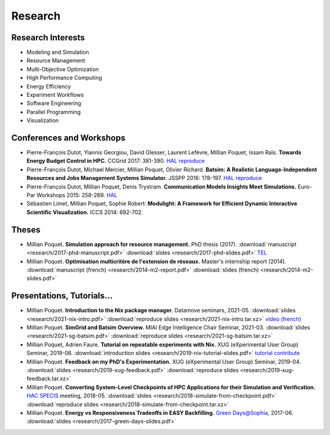 Research
========

Research Interests
~~~~~~~~~~~~~~~~~~

- Modeling and Simulation
- Resource Management
- Multi-Objective Optimization
- High Performance Computing
- Energy Efficiency
- Experiment Workflows
- Software Engineering
- Parallel Programming
- Visualization


Conferences and Workshops
~~~~~~~~~~~~~~~~~~~~~~~~~

- Pierre-François Dutot, Yiannis Georgiou, David Glesser, Laurent Lefèvre,
  Millian Poquet, Issam Raïs.
  **Towards Energy Budget Control in HPC.**
  CCGrid 2017: 381-390.
  `HAL <https://hal.archives-ouvertes.fr/hal-01533417>`__
  `reproduce <https://github.com/mpoquet/energybudget-expe>`__

- Pierre-François Dutot, Michael Mercier, Millian Poquet, Olivier Richard.
  **Batsim: A Realistic Language-Independent Resources and Jobs Management Systems Simulator.**
  JSSPP 2016: 178-197.
  `HAL <https://hal.archives-ouvertes.fr/hal-01333471v1>`__
  `reproduce <https://gforge.inria.fr/projects/expe-batsim>`__

- Pierre-François Dutot, Millian Poquet, Denis Trystram.
  **Communication Models Insights Meet Simulations.**
  Euro-Par Workshops 2015: 258-269.
  `HAL <https://hal.archives-ouvertes.fr/hal-01230288>`__

- Sébastien Limet, Millian Poquet, Sophie Robert:
  **Modulight: A Framework for Efficient Dynamic Interactive Scientific Visualization.**
  ICCS 2014: 692-702.

Theses
~~~~~~

- Millian Poquet.
  **Simulation approach for resource management.**
  PhD thesis (2017).
  :download:`manuscript <research/2017-phd-manuscript.pdf>`
  :download:`slides <research/2017-phd-slides.pdf>`
  `TEL <https://tel.archives-ouvertes.fr/tel-01757245v2>`_

- Millian Poquet.
  **Optimisation multicritère de l'extension de réseaux.**
  Master's internship report (2014).
  :download:`manuscript (french) <research/2014-m2-report.pdf>`
  :download:`slides (french) <research/2014-m2-slides.pdf>`

Presentations, Tutorials…
~~~~~~~~~~~~~~~~~~~~~~~~~

- Millian Poquet.
  **Introduction to the Nix package manager.**
  Datamove seminars, 2021-05.
  :download:`slides <research/2021-nix-intro.pdf>`
  :download:`reproduce slides <research/2021-nix-intro.tar.xz>`
  `video (french) <https://www.youtube.com/watch?v=HSM9lu_S82o>`__

- Millian Poquet.
  **SimGrid and Batsim Overview.**
  MIAI Edge Intelligence Chair Seminar, 2021-03.
  :download:`slides <research/2021-sg-batsim.pdf>`
  :download:`reproduce slides <research/2021-sg-batsim.tar.xz>`

- Millian Poquet, Adrien Faure.
  **Tutorial on repeatable experiments with Nix.**
  XUG (eXperimental User Group) Seminar, 2019-06.
  :download:`introduction slides <research/2019-nix-tutorial-slides.pdf>`
  `tutorial <https://nix-tutorial.gitlabpages.inria.fr/nix-tutorial/>`__
  `contribute <https://gitlab.inria.fr/nix-tutorial>`__

- Millian Poquet.
  **Feedback on my PhD's Experimentation.**
  XUG (eXperimental User Group) Seminar, 2019-04.
  :download:`slides <research/2019-xug-feedback.pdf>`
  :download:`reproduce slides <research/2019-xug-feedback.tar.xz>`

- Millian Poquet.
  **Converting System-Level Checkpoints of HPC Applications for their Simulation and Verification.**
  `HAC SPECIS <http://hacspecis.gforge.inria.fr/>`__ meeting, 2018-05.
  :download:`slides <research/2018-simulate-from-checkpoint.pdf>`
  :download:`reproduce slides <research/2018-simulate-from-checkpoint.tar.xz>`

- Millian Poquet.
  **Energy vs Responsiveness Tradeoffs in EASY Backfilling.**
  `Green Days@Sophia <http://perso.ens-lyon.fr/laurent.lefevre/greendayssophia/>`__, 2017-06.
  :download:`slides <research/2017-green-days-slides.pdf>`
